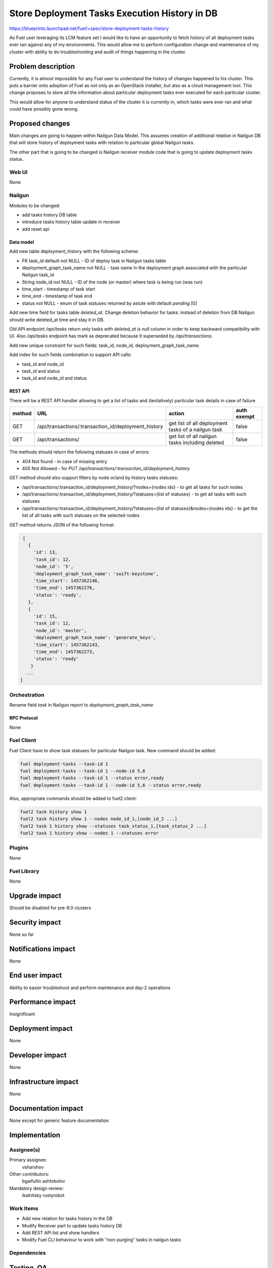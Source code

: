 ..
 This work is licensed under a Creative Commons Attribution 3.0 Unported
 License.

 http://creativecommons.org/licenses/by/3.0/legalcode

==============================================
Store Deployment Tasks Execution History in DB
==============================================

https://blueprints.launchpad.net/fuel/+spec/store-deployment-tasks-history

As Fuel user leveraging its LCM feature set I would like to have an
opportunity to fetch history of all deployment tasks ever ran against
any of my environments. This would allow me to perform configuration change
and maintenance of my cluster with ability to do troubleshooting and audit of
things happening in the cluster.

--------------------
Problem description
--------------------

Currently, it is almost impossible for any Fuel user to understand the history
of changes happened to his cluster. This puts a barrier onto adoption of Fuel
as not only as an OpenStack installer, but also as a cloud management tool.
This change proposes to store all the information about particular deployment
tasks ever executed for each particular cluster.

This would allow for anyone to understand status of the cluster it is
currently in, which tasks were ever ran and what could have possibly gone
wrong.


----------------
Proposed changes
----------------

Main changes are going to happen within Nailgun Data Model. This assumes
creation of additional relation in Nailgun DB that will store history of
deployment tasks with relation to particular global Nailgun tasks.

The other part that is going to be changed is Nailgun receiver module code
that is going to update deployment tasks status.

Web UI
======

None

Nailgun
=======

Modules to be changed:

* add tasks history DB table

* introduce tasks history table update in receiver

* add reset api

Data model
----------

Add new table deployment_history with the following scheme:

* FK task_id default not NULL - ID of deploy task in Nailgun tasks table
* deployment_graph_task_name not NULL - task name in the deployment graph
  associated with the particular Nailgun task_id
* String node_id not NULL - ID of the node (or master) where task is being
  run (was run)
* time_start  - timestamp of task start
* time_end - timestamp of task end
* status not NULL - enum of task statuses returned by astute with
  default `pending` [0]


Add new time field for tasks table `deleted_at`. Change deletion behavior
for tasks: instead of deletion from DB Nailgun should write deleted_at
time and stay it in DB.

Old API endpoint `/api/tasks` return only tasks with `deleted_at is null`
column in order to keep backward compatibility with UI.
Also `/api/tasks` endpoint has mark as deprecated because it superseded
by `/api/transactions`.

Add new unique constraint for such fields: task_id, node_id,
deployment_graph_task_name.

Add index for such fields combination to support API calls:

* task_id and node_id
* task_id and status
* task_id and node_id and status

REST API
--------

There will be a REST API handler allowing to get a list of tasks and
(tentatively) particular task details in case of failure

+--------+---------------------------------+-------------------+-------------+
| method | URL                             | action            | auth exempt |
+========+=================================+===================+=============+
|  GET   | /api/transactions/\             | get list of all   | false       |
|        | :transaction_id/\               | deployment tasks  |             |
|        | deployment_history              | of a nailgun task |             |
+--------+---------------------------------+-------------------+-------------+
|  GET   | /api/transactions/              | get list of all   | false       |
|        |                                 | nailgun tasks     |             |
|        |                                 | including deleted |             |
+--------+---------------------------------+-------------------+-------------+

The methods should return the following statuses in case of errors:

* 404 Not found - in case of missing entry
* 405 Not Allowed - for `PUT /api/transactions/:transaction_id/\
  deployment_history`

GET method should also support filters by node or/and by history tasks
statuses:

* /api/transactions/:transaction_id/deployment_history/\
  ?nodes={nodes ids} - to get all tasks for such nodes
* /api/transactions/:transaction_id/deployment_history/\
  ?statuses={list of statuses} - to get all tasks with such statuses
* /api/transactions/:transaction_id/deployment_history/\
  ?statuses={list of statuses}&nodes={nodes ids} - to get the list of all
  tasks with such statuses on the selected nodes

GET method returns JSON of the following format:

.. code-block:: json

    [
      {
        'id': 13,
        'task_id': 12,
        'node_id': '5',
        'deployment_graph_task_name': 'swift-keystone',
        'time_start': 1457362146,
        'time_end': 1457362276,
        'status': 'ready',
      },
      {
        'id': 15,
        'task_id': 12,
        'node_id': 'master',
        'deployment_graph_task_name': 'generate_keys',
        'time_start': 1457362143,
        'time_end': 1457362273,
        'status': 'ready'
       }
     ...
   ]

Orchestration
=============

Rename field `task` in Nailgun report to `deployment_graph_task_name`

RPC Protocol
------------

None

Fuel Client
===========

Fuel Client have to show task statuses for particular Nailgun task.
New command should be added:

.. code-block:: console

  fuel deployment-tasks --task-id 1
  fuel deployment-tasks --task-id 1 --node-id 5,6
  fuel deployment-tasks --task-id 1 --status error,ready
  fuel deployment-tasks --task-id 1 --node-id 5,6 --status error,ready

Also, appropriate commands should be added to fuel2 client:

.. code-block:: console

  fuel2 task history show 1
  fuel2 task history show 1 --nodes node_id_1,[node_id_2 ...]
  fuel2 task 1 history show --statuses task_status_1,[task_status_2 ...]
  fuel2 task 1 history show --nodes 1 --statuses error


Plugins
=======

None

Fuel Library
============

None

--------------
Upgrade impact
--------------

Should be disabled for pre-9.0 clusters

---------------
Security impact
---------------

None so far

--------------------
Notifications impact
--------------------

None

---------------
End user impact
---------------

Ability to easier troubleshoot and perform maintenance and day-2 operations

------------------
Performance impact
------------------

Insignificant

-----------------
Deployment impact
-----------------

None

----------------
Developer impact
----------------

None

---------------------
Infrastructure impact
---------------------

None

--------------------
Documentation impact
--------------------

None except for generic feature documentation

--------------
Implementation
--------------

Assignee(s)
===========


Primary assignee:
  vsharshov

Other contributors:
  bgaifullin
  ashtokolov

Mandatory design review:
  ikalnitsky
  rustyrobot

Work Items
==========

* Add new relation for tasks history in the DB

* Modify Receiver part to update tasks history DB

* Add REST API list and show handlers

* Modify Fuel CLI behaviour to work with "non-purging" tasks in nailgun tasks

Dependencies
============

------------
Testing, QA
------------

Basic unit tests, scalability tests for 10000 transaction of Nailgun
**deploy** tasks, simple functional testing.

Acceptance criteria
===================

As a user I should be able to run several deployments and list results
of tasks execution per-node, per-cluster and per-run

----------
References
----------

[0] https://blueprints.launchpad.net/fuel/+spec/task-based-deployment-astute
